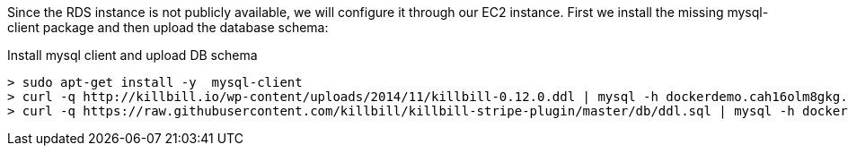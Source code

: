 Since the RDS instance is not publicly available, we will configure it through our EC2 instance. First we install the missing mysql-client package and then upload the database schema:

[source, bash]
.Install mysql client and upload DB schema
----
> sudo apt-get install -y  mysql-client
> curl -q http://killbill.io/wp-content/uploads/2014/11/killbill-0.12.0.ddl | mysql -h dockerdemo.cah16olm8gkg.us-east-1.rds.amazonaws.com -u dockerdemo -pdockerdemo killbill
> curl -q https://raw.githubusercontent.com/killbill/killbill-stripe-plugin/master/db/ddl.sql | mysql -h dockerdemo.cah16olm8gkg.us-east-1.rds.amazonaws.com -u dockerdemo -pdockerdemo killbill
----

